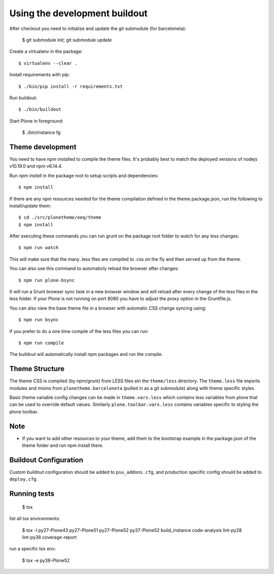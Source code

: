 Using the development buildout
==============================

After checkout you need to initialize and update the git submodule (for
barceloneta):

    $ git submodule init; git submodule update

Create a virtualenv in the package::

    $ virtualenv --clear .

Install requirements with pip::

    $ ./bin/pip install -r requirements.txt

Run buildout::

    $ ./bin/buildout

Start Plone in foreground:

    $ ./bin/instance fg

Theme development
-----------------

You need to have npm installed to compile the theme files. It's probably best to
match the deployed versions of nodejs v10.19.0 and npm v6.14.4.

Run `npm install` in the package root to setup scripts and dependencies::

    $ npm install

If there are any npm resources needed for the theme compilation defined in the
theme package.json, run the following to install/update them::

    $ cd ./src/plonetheme/eeq/theme
    $ npm install

After executing these commands you can run grunt on the package root folder to
watch for any less changes::

    $ npm run watch

This will make sure that the many .less files are compiled to .css on the fly
and then served up from the theme.

You can also use this command to automaticly reload the browser after changes::

    $ npm run plone-bsync

It will run a Grunt browser sync task in a new browser window and will reload
after every change of the less files in the less folder. If your Plone is not
running on port 8080 you have to adjust the proxy option in the Gruntfile.js.

You can also view the base theme file in a browser with automatic CSS change
syncing using::

    $ npm run bsync

If you prefer to do a one time compile of the less files you can run::

    $ npm run compile

The buildout will automatically install npm packages and run the compile.


Theme Structure
---------------

The theme CSS is compiled (by npm/grunt) from LESS files ein the ``theme/less``
directory. The ``theme.less`` file imports modules and mixins from
``plonetheme.barceloneta`` (pulled in as a git submodule) along with theme
specific styles.

Basic theme variable config changes can be made in ``theme.vars.less`` which
contains less variables from plone that can be used to override default values.
Similarly ``plone.toolbar.vars.less`` contains variables specific to styling the
plone toolbar.


Note
----
- If you want to add other resources to your theme, add them to the
  bootstrap example in the package.json of the theme folder and run npm install
  there.


Buildout Configuration
----------------------

Custom buildout configuration should be added to ``psu_addons.cfg``, and
production specific config should be added to ``deploy.cfg``.


Running tests
-------------

    $ tox

list all tox environments:

    $ tox -l
    py27-Plone43
    py27-Plone51
    py27-Plone52
    py37-Plone52
    build_instance
    code-analysis
    lint-py28
    lint-py38
    coverage-report

run a specific tox env:

    $ tox -e py38-Plone52
